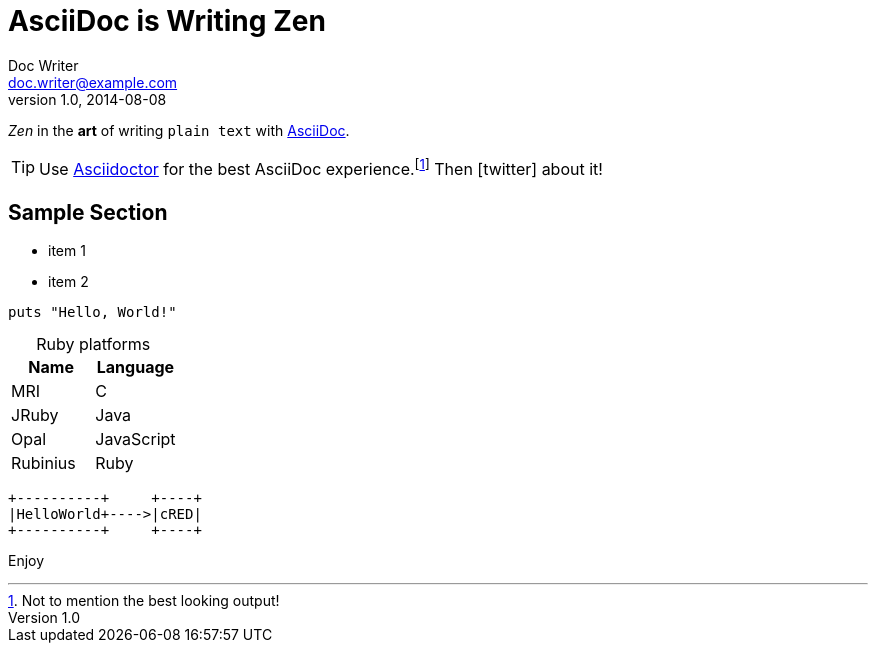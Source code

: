 = AsciiDoc is Writing Zen
Doc Writer <doc.writer@example.com>
//Junior Writer <junior.writer@example.com>
v1.0, 2014-08-08
//:toc:
:icons: font
:source-highlighter: coderay
:sectanchors:
//:compat-mode:

_Zen_ in the *art* of writing `plain text` with http://asciidoc.org[AsciiDoc].

[TIP]
Use http://asciidoctor.org[Asciidoctor] for the best AsciiDoc experience.footnote:[Not to mention the best looking output!]
Then icon:twitter[role=aqua] about it!

toc::[]

== Sample Section

[square]
* item 1
* item 2

[source,ruby]
----
puts "Hello, World!"
----

[caption=]
.Ruby platforms
|===
|Name |Language

|MRI |C
|JRuby |Java
|Opal |JavaScript
|Rubinius |Ruby
|===


[ditaa,asciidoctor-diagram-process]
----
+----------+     +----+
|HelloWorld+---->|cRED|
+----------+     +----+
----

Enjoy